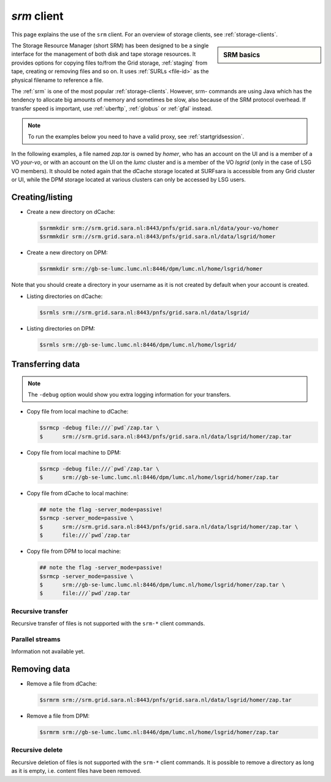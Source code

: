 
.. _srm:

************
*srm* client
************

This page explains the use of the ``srm`` client. For an overview of storage clients, see :ref:`storage-clients`.

.. sidebar:: SRM basics

		.. seealso:: Have a look at our mooc video :ref:`mooc-srm` for additional examples.

The Storage Resource Manager (short SRM) has been designed to be a single interface for the management of both disk and tape storage resources. It provides options for copying files to/from the Grid storage, :ref:`staging` from tape, creating or removing files and so on. It uses :ref:`SURLs <file-id>` as the physical filename to reference a file.

The :ref:`srm` is one of the most popular :ref:`storage-clients`. However, srm- commands are using Java which has the tendency to allocate big amounts of memory and sometimes be slow, also because of the SRM protocol overhead. If transfer speed is important, use :ref:`uberftp`, :ref:`globus` or :ref:`gfal` instead.

.. note:: To run the examples below you need to have a valid proxy, see :ref:`startgridsession`. 

In the following examples, a file named *zap.tar* is owned by *homer*, who has an account on the UI and is a member of a  VO *your-vo*, or with an account on the UI on the *lumc* cluster and is a member of the VO *lsgrid* (only in the case of LSG VO members). It should be noted again that the dCache storage located at SURFsara is accessible from any Grid cluster or UI, while the DPM storage located at various clusters can only be accessed by LSG users.

Creating/listing 
================

* Create a new directory on dCache:

  .. code-block:: console

     $srmmkdir srm://srm.grid.sara.nl:8443/pnfs/grid.sara.nl/data/your-vo/homer 
     $srmmkdir srm://srm.grid.sara.nl:8443/pnfs/grid.sara.nl/data/lsgrid/homer 

* Create a new directory on DPM:

  .. code-block:: console

     $srmmkdir srm://gb-se-lumc.lumc.nl:8446/dpm/lumc.nl/home/lsgrid/homer 
     
Note that you should create a directory in your username as it is not created by default when your account is created.

* Listing directories on dCache:

  .. code-block:: console

     $srmls srm://srm.grid.sara.nl:8443/pnfs/grid.sara.nl/data/lsgrid/
  
* Listing directories on DPM:

  .. code-block:: console

     $srmls srm://gb-se-lumc.lumc.nl:8446/dpm/lumc.nl/home/lsgrid/

Transferring data
=================

.. note:: The ``-debug`` option would show you extra logging information for your transfers.

* Copy file from local machine to dCache:

  .. code-block:: console

    $srmcp -debug file:///`pwd`/zap.tar \
    $      srm://srm.grid.sara.nl:8443/pnfs/grid.sara.nl/data/lsgrid/homer/zap.tar

* Copy file from local machine to DPM:

  .. code-block:: console

    $srmcp -debug file:///`pwd`/zap.tar \
    $      srm://gb-se-lumc.lumc.nl:8446/dpm/lumc.nl/home/lsgrid/homer/zap.tar

* Copy file from dCache to local machine:

  .. code-block:: console

     ## note the flag -server_mode=passive!
     $srmcp -server_mode=passive \
     $      srm://srm.grid.sara.nl:8443/pnfs/grid.sara.nl/data/lsgrid/homer/zap.tar \
     $      file:///`pwd`/zap.tar 

* Copy file from DPM to local machine:

  .. code-block:: console

    ## note the flag -server_mode=passive!
    $srmcp -server_mode=passive \
    $      srm://gb-se-lumc.lumc.nl:8446/dpm/lumc.nl/home/lsgrid/homer/zap.tar \
    $      file:///`pwd`/zap.tar


Recursive transfer
------------------

Recursive transfer of files is not supported with the ``srm-*`` client commands.


Parallel streams
----------------

Information not available yet.


Removing data
=============

* Remove a file from dCache:

  .. code-block:: console

     $srmrm srm://srm.grid.sara.nl:8443/pnfs/grid.sara.nl/data/lsgrid/homer/zap.tar

* Remove a file from DPM:

  .. code-block:: console

     $srmrm srm://gb-se-lumc.lumc.nl:8446/dpm/lumc.nl/home/lsgrid/homer/zap.tar

Recursive delete
----------------

Recursive deletion of files is not supported with the ``srm-*`` client commands. It is possible to remove a directory as long as it is empty, i.e. content files have been removed.

